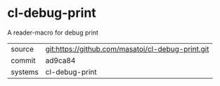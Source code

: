 * cl-debug-print

A reader-macro for debug print

|---------+-------------------------------------------|
| source  | git:https://github.com/masatoi/cl-debug-print.git   |
| commit  | ad9ca84  |
| systems | cl-debug-print |
|---------+-------------------------------------------|

